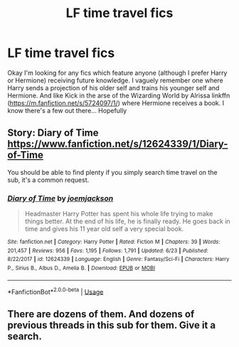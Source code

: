 #+TITLE: LF time travel fics

* LF time travel fics
:PROPERTIES:
:Author: funstm
:Score: 0
:DateUnix: 1531373194.0
:DateShort: 2018-Jul-12
:FlairText: Request
:END:
Okay I'm looking for any fics which feature anyone (although I prefer Harry or Hermione) receiving future knowledge. I vaguely remember one where Harry sends a projection of his older self and trains his younger self and Hermione. And like Kick in the arse of the Wizarding World by Alrissa linkffn ([[https://m.fanfiction.net/s/5724097/1/]]) where Hermione receives a book. I know there's a few out there... Hopefully


** Story: Diary of Time [[https://www.fanfiction.net/s/12624339/1/Diary-of-Time]]

You should be able to find plenty if you simply search time travel on the sub, it's a common request.
:PROPERTIES:
:Author: Edocsiru
:Score: 1
:DateUnix: 1531495336.0
:DateShort: 2018-Jul-13
:END:

*** [[https://www.fanfiction.net/s/12624339/1/][*/Diary of Time/*]] by [[https://www.fanfiction.net/u/1220065/joemjackson][/joemjackson/]]

#+begin_quote
  Headmaster Harry Potter has spent his whole life trying to make things better. At the end of his life, he is finally ready. He goes back in time and gives his 11 year old self a very special book.
#+end_quote

^{/Site/:} ^{fanfiction.net} ^{*|*} ^{/Category/:} ^{Harry} ^{Potter} ^{*|*} ^{/Rated/:} ^{Fiction} ^{M} ^{*|*} ^{/Chapters/:} ^{39} ^{*|*} ^{/Words/:} ^{201,457} ^{*|*} ^{/Reviews/:} ^{956} ^{*|*} ^{/Favs/:} ^{1,195} ^{*|*} ^{/Follows/:} ^{1,791} ^{*|*} ^{/Updated/:} ^{6/23} ^{*|*} ^{/Published/:} ^{8/22/2017} ^{*|*} ^{/id/:} ^{12624339} ^{*|*} ^{/Language/:} ^{English} ^{*|*} ^{/Genre/:} ^{Fantasy/Sci-Fi} ^{*|*} ^{/Characters/:} ^{Harry} ^{P.,} ^{Sirius} ^{B.,} ^{Albus} ^{D.,} ^{Amelia} ^{B.} ^{*|*} ^{/Download/:} ^{[[http://www.ff2ebook.com/old/ffn-bot/index.php?id=12624339&source=ff&filetype=epub][EPUB]]} ^{or} ^{[[http://www.ff2ebook.com/old/ffn-bot/index.php?id=12624339&source=ff&filetype=mobi][MOBI]]}

--------------

*FanfictionBot*^{2.0.0-beta} | [[https://github.com/tusing/reddit-ffn-bot/wiki/Usage][Usage]]
:PROPERTIES:
:Author: FanfictionBot
:Score: 1
:DateUnix: 1531495347.0
:DateShort: 2018-Jul-13
:END:


** There are dozens of them. And dozens of previous threads in this sub for them. Give it a search.
:PROPERTIES:
:Author: James_Locke
:Score: 1
:DateUnix: 1531485054.0
:DateShort: 2018-Jul-13
:END:
